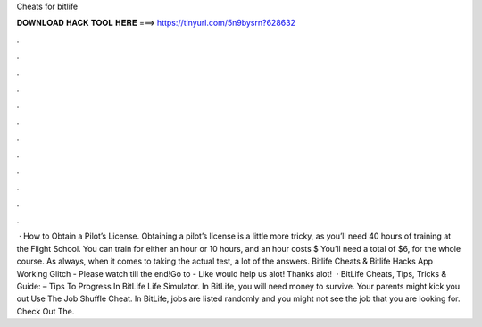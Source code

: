Cheats for bitlife

𝐃𝐎𝐖𝐍𝐋𝐎𝐀𝐃 𝐇𝐀𝐂𝐊 𝐓𝐎𝐎𝐋 𝐇𝐄𝐑𝐄 ===> https://tinyurl.com/5n9bysrn?628632

.

.

.

.

.

.

.

.

.

.

.

.

 · How to Obtain a Pilot’s License. Obtaining a pilot’s license is a little more tricky, as you’ll need 40 hours of training at the Flight School. You can train for either an hour or 10 hours, and an hour costs $ You’ll need a total of $6, for the whole course. As always, when it comes to taking the actual test, a lot of the answers. Bitlife Cheats & Bitlife Hacks App Working Glitch - Please watch till the end!Go to -  Like would help us alot! Thanks alot!  · BitLife Cheats, Tips, Tricks & Guide: – Tips To Progress In BitLife Life Simulator. In BitLife, you will need money to survive. Your parents might kick you out Use The Job Shuffle Cheat. In BitLife, jobs are listed randomly and you might not see the job that you are looking for. Check Out The.